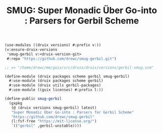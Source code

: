 #+TITLE: SMUG: Super Monadic Über Go-into : Parsers for Gerbil Scheme


#+begin_src scheme
(use-modules ((druix versions) #:prefix v:))
(v:ensure-druix-versions
 'smug-gerbil v:<druix-version-git>
 #:repo "https://github.com/drewc/smug-gerbil.git")

;; => "/home/drewc/me/guix/src/druix/druix/versions/gerbil-smug.scm"
#+end_src

#+begin_src scheme :tangle ../../druix/packages/scheme/gerbil/smug-gerbil.scm
(define-module (druix packages scheme gerbil smug-gerbil)
  #:use-module (druix packages scheme gerbil)
  #:use-module (druix utils gerbil-packages)
  #:use-module ((guix licenses) #:prefix l:))

(define-public smug-gerbil
  (gxpkg
   (@ (druix versions smug-gerbil) latest)
   "Super Monadic Über Go-into : Parsers for Gerbil Scheme"
   "https://github.com/drewc/smug-gerbil"
   (l:fsf-free "https://mit-license.org/")
   `(("gerbil" ,gerbil-unstable))))
#+end_src
